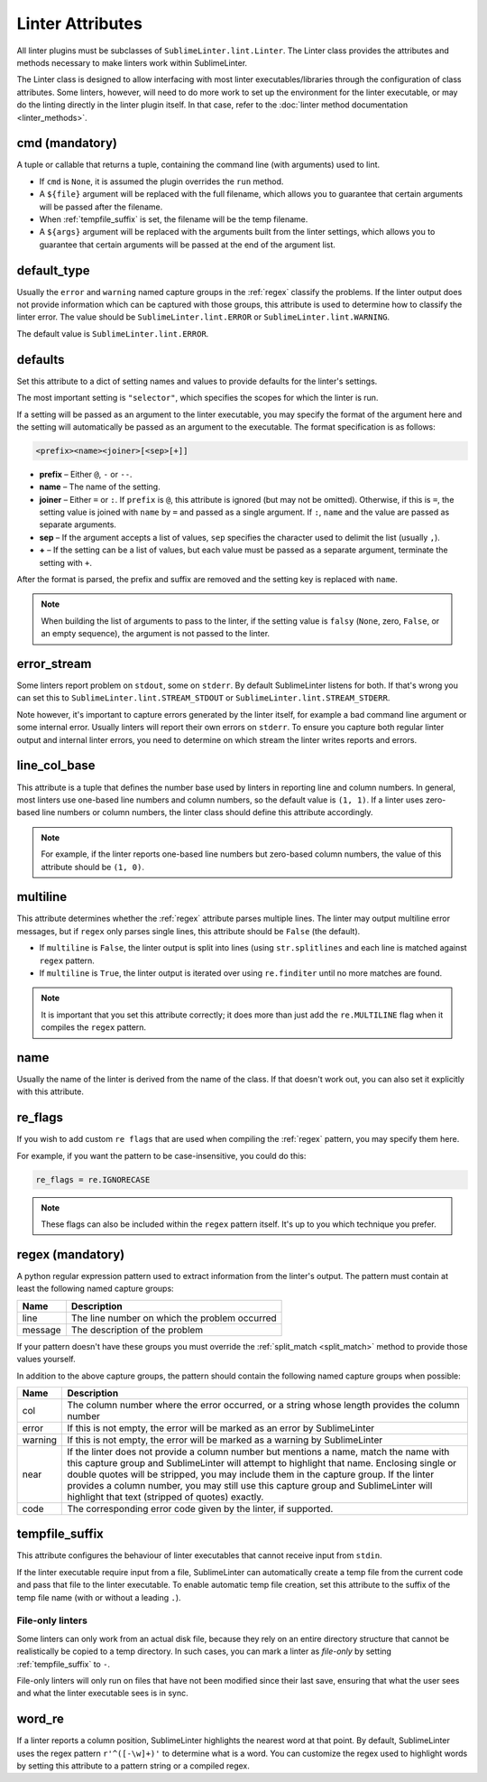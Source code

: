 Linter Attributes
========================
All linter plugins must be subclasses of ``SublimeLinter.lint.Linter``.
The Linter class provides the attributes and methods necessary to make linters
work within SublimeLinter.

The Linter class is designed to allow interfacing with most linter
executables/libraries through the configuration of class attributes.
Some linters, however, will need to do more work
to set up the environment for the linter executable,
or may do the linting directly in the linter plugin itself.
In that case, refer to the :doc:`linter method documentation <linter_methods>`.


.. _cmd:

cmd (mandatory)
---------------
A tuple or callable that returns a tuple,
containing the command line (with arguments) used to lint.

- If ``cmd`` is ``None``, it is assumed the plugin overrides the ``run`` method.
- A ``${file}`` argument will be replaced with the full filename,
  which allows you to guarantee that certain arguments will be passed after the filename.
- When :ref:`tempfile_suffix` is set, the filename will be the temp filename.
- A ``${args}`` argument will be replaced with the arguments built from the linter settings,
  which allows you to guarantee that certain arguments will be passed at the end of the argument list.


default_type
------------
Usually the ``error`` and ``warning`` named capture groups in the :ref:`regex`
classify the problems.
If the linter output does not provide information which can be captured with those groups,
this attribute is used to determine how to classify the linter error.
The value should be ``SublimeLinter.lint.ERROR`` or ``SublimeLinter.lint.WARNING``.

The default value is ``SublimeLinter.lint.ERROR``.


.. _defaults:

defaults
--------
Set this attribute to a dict of setting names and values to provide defaults for the linter's settings.

The most important setting is ``"selector"``, which specifies the scopes for which the linter is run.

If a setting will be passed as an argument to the linter executable,
you may specify the format of the argument here and
the setting will automatically be passed as an argument to the executable.
The format specification is as follows:

.. code-block:: text

    <prefix><name><joiner>[<sep>[+]]

- **prefix** – Either ``@``, ``-`` or ``--``.
- **name** – The name of the setting.
- **joiner** – Either ``=`` or ``:``.
  If ``prefix`` is ``@``, this attribute is ignored (but may not be omitted).
  Otherwise, if this is ``=``, the setting value is joined with ``name`` by ``=`` and passed as a single argument.
  If ``:``, ``name`` and the value are passed as separate arguments.
- **sep** – If the argument accepts a list of values,
  ``sep`` specifies the character used to delimit the list (usually ``,``).
- **+** – If the setting can be a list of values,
  but each value must be passed as a separate argument,
  terminate the setting with ``+``.


After the format is parsed, the prefix and suffix are removed and the setting key is replaced with ``name``.

.. note::

   When building the list of arguments to pass to the linter,
   if the setting value is ``falsy`` (``None``, zero, ``False``, or an empty sequence),
   the argument is not passed to the linter.


error_stream
------------
Some linters report problem on ``stdout``, some on ``stderr``.
By default SublimeLinter listens for both. If that's wrong you can set this
to ``SublimeLinter.lint.STREAM_STDOUT`` or ``SublimeLinter.lint.STREAM_STDERR``.

Note however, it's important to capture errors generated by the linter itself,
for example a bad command line argument or some internal error.
Usually linters will report their own errors on ``stderr``.
To ensure you capture both regular linter output and internal linter errors,
you need to determine on which stream the linter writes reports and errors.


line_col_base
-------------
This attribute is a tuple that defines the number base used by linters in reporting line and column numbers.
In general, most linters use one-based line numbers and column numbers, so the default value is ``(1, 1)``.
If a linter uses zero-based line numbers or column numbers,
the linter class should define this attribute accordingly.

.. note::

    For example, if the linter reports one-based line numbers but zero-based column numbers,
    the value of this attribute should be ``(1, 0)``.


multiline
---------
This attribute determines whether the :ref:`regex` attribute parses multiple lines.
The linter may output multiline error messages, but if ``regex`` only parses single lines,
this attribute should be ``False`` (the default).

- If ``multiline`` is ``False``, the linter output is split into lines (using ``str.splitlines``
  and each line is matched against ``regex`` pattern.
- If ``multiline`` is ``True``, the linter output is iterated over using ``re.finditer``
  until no more matches are found.

.. note::

    It is important that you set this attribute correctly; it does more than just
    add the ``re.MULTILINE`` flag when it compiles the ``regex`` pattern.


name
----
Usually the name of the linter is derived from the name of the class.
If that doesn't work out, you can also set it explicitly with this attribute.


re_flags
--------
If you wish to add custom ``re flags`` that are used when compiling the :ref:`regex` pattern,
you may specify them here.

For example, if you want the pattern to be case-insensitive, you could do this:

.. code-block:: python

    re_flags = re.IGNORECASE


.. note::

    These flags can also be included within the ``regex`` pattern itself.
    It's up to you which technique you prefer.


.. _regex:

regex (mandatory)
-----------------
A python regular expression pattern used to extract information from the linter's output.
The pattern must contain at least the following named capture groups:

+-----------+-----------------------------------------------------------------+
| Name      | Description                                                     |
+===========+=================================================================+
| line      | The line number on which the problem occurred                   |
+-----------+-----------------------------------------------------------------+
| message   | The description of the problem                                  |
+-----------+-----------------------------------------------------------------+

If your pattern doesn't have these groups you must override the :ref:`split_match <split_match>`
method to provide those values yourself.

In addition to the above capture groups,
the pattern should contain the following named capture groups when possible:

+-----------+-----------------------------------------------------------------+
| Name      | Description                                                     |
+===========+=================================================================+
| col       | The column number where the error occurred, or                  |
|           | a string whose length provides the column number                |
+-----------+-----------------------------------------------------------------+
| error     | If this is not empty, the error will be marked                  |
|           | as an error by SublimeLinter                                    |
+-----------+-----------------------------------------------------------------+
| warning   | If this is not empty, the error will be marked                  |
|           | as a warning by SublimeLinter                                   |
+-----------+-----------------------------------------------------------------+
| near      | If the linter does not provide a column number but              |
|           | mentions a name, match the name with this capture               |
|           | group and SublimeLinter will attempt to highlight that name.    |
|           | Enclosing single or double quotes will be stripped,             |
|           | you may include them in the capture group. If the               |
|           | linter provides a column number, you may still use              |
|           | this capture group and SublimeLinter will highlight that text   |
|           | (stripped of quotes) exactly.                                   |
+-----------+-----------------------------------------------------------------+
| code      | The corresponding error code given by the linter, if supported. |
+-----------+-----------------------------------------------------------------+


.. _tempfile_suffix:

tempfile_suffix
---------------
This attribute configures the behaviour of linter executables that cannot receive input from ``stdin``.

If the linter executable require input from a file,
SublimeLinter can automatically create a temp file from the current code
and pass that file to the linter executable.
To enable automatic temp file creation,
set this attribute to the suffix of the temp file name (with or without a leading ``.``).


File-only linters
~~~~~~~~~~~~~~~~~
Some linters can only work from an actual disk file, because they rely on an
entire directory structure that cannot be realistically be copied to a temp directory.
In such cases, you can mark a linter as *file-only* by setting :ref:`tempfile_suffix` to ``-``.

File-only linters will only run on files that have not been modified since their last save,
ensuring that what the user sees and what the linter executable sees is in sync.


word_re
-------
If a linter reports a column position, SublimeLinter highlights the nearest word at that point.
By default, SublimeLinter uses the regex pattern ``r'^([-\w]+)'`` to determine what is a word.
You can customize the regex used to highlight words by setting this attribute to a pattern string or a compiled regex.
